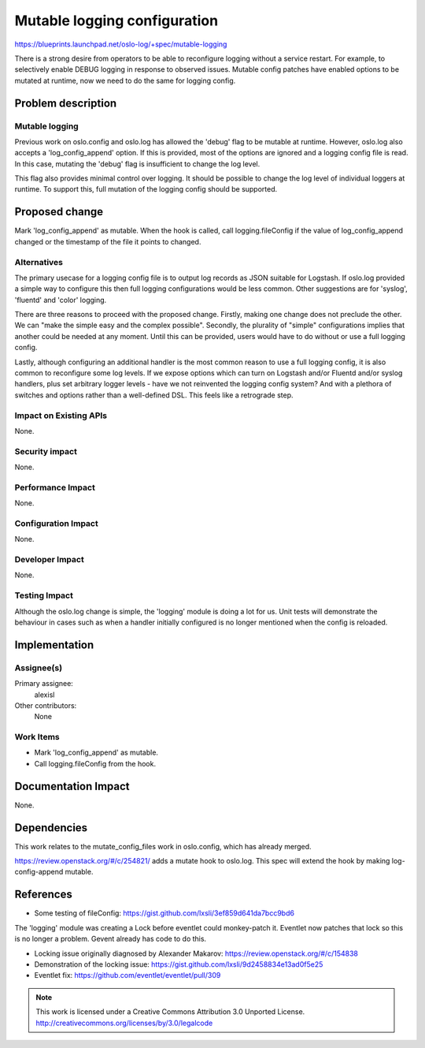 ===============================
 Mutable logging configuration
===============================

https://blueprints.launchpad.net/oslo-log/+spec/mutable-logging

There is a strong desire from operators to be able to reconfigure logging
without a service restart. For example, to selectively enable DEBUG logging in
response to observed issues. Mutable config patches have enabled options to be
mutated at runtime, now we need to do the same for logging config.

Problem description
===================

Mutable logging
---------------

Previous work on oslo.config and oslo.log has allowed the 'debug' flag to be
mutable at runtime. However, oslo.log also accepts a 'log_config_append'
option. If this is provided, most of the options are ignored and a logging
config file is read. In this case, mutating the 'debug' flag is insufficient
to change the log level.

This flag also provides minimal control over logging. It should be possible to
change the log level of individual loggers at runtime. To support this, full
mutation of the logging config should be supported.

Proposed change
===============

Mark 'log_config_append' as mutable. When the hook is called, call
logging.fileConfig if the value of log_config_append changed or the timestamp
of the file it points to changed.

Alternatives
------------

The primary usecase for a logging config file is to output log records as JSON
suitable for Logstash. If oslo.log provided a simple way to configure this
then full logging configurations would be less common. Other suggestions are
for 'syslog', 'fluentd' and 'color' logging.

There are three reasons to proceed with the proposed change. Firstly, making
one change does not preclude the other. We can "make the simple easy and the
complex possible". Secondly, the plurality of "simple" configurations implies
that another could be needed at any moment. Until this can be provided, users
would have to do without or use a full logging config.

Lastly, although configuring an additional handler is the most common reason
to use a full logging config, it is also common to reconfigure some log
levels. If we expose options which can turn on Logstash and/or Fluentd and/or
syslog handlers, plus set arbitrary logger levels - have we not reinvented the
logging config system? And with a plethora of switches and options rather than
a well-defined DSL. This feels like a retrograde step.

Impact on Existing APIs
-----------------------

None.

Security impact
---------------

None.

Performance Impact
------------------

None.

Configuration Impact
--------------------

None.

Developer Impact
----------------

None.

Testing Impact
--------------

Although the oslo.log change is simple, the 'logging' module is doing a lot
for us. Unit tests will demonstrate the behaviour in cases such as when a
handler initially configured is no longer mentioned when the config is
reloaded.

Implementation
==============

Assignee(s)
-----------

Primary assignee:
  alexisl

Other contributors:
  None

Work Items
----------

* Mark 'log_config_append' as mutable.
* Call logging.fileConfig from the hook.

Documentation Impact
====================

None.

Dependencies
============

This work relates to the mutate_config_files work in oslo.config, which has
already merged.

https://review.openstack.org/#/c/254821/ adds a mutate hook to oslo.log. This
spec will extend the hook by making log-config-append mutable.

References
==========

* Some testing of fileConfig:
  https://gist.github.com/lxsli/3ef859d641da7bcc9bd6

The 'logging' module was creating a Lock before eventlet could monkey-patch
it. Eventlet now patches that lock so this is no longer a problem. Gevent
already has code to do this.

* Locking issue originally diagnosed by Alexander Makarov:
  https://review.openstack.org/#/c/154838
* Demonstration of the locking issue:
  https://gist.github.com/lxsli/9d2458834e13ad0f5e25
* Eventlet fix: https://github.com/eventlet/eventlet/pull/309


.. note::

  This work is licensed under a Creative Commons Attribution 3.0
  Unported License.
  http://creativecommons.org/licenses/by/3.0/legalcode
